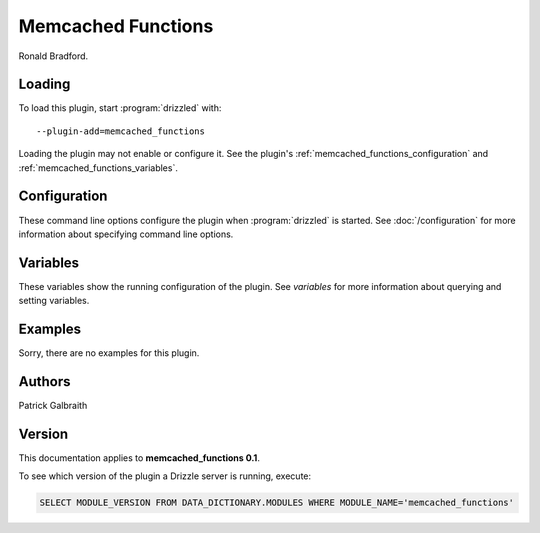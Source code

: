 Memcached Functions
===================

Ronald Bradford.

.. _memcached_functions_loading:

Loading
-------

To load this plugin, start :program:`drizzled` with::

   --plugin-add=memcached_functions

Loading the plugin may not enable or configure it.  See the plugin's
:ref:`memcached_functions_configuration` and :ref:`memcached_functions_variables`.

.. seealso:: :doc:`/options` for more information about adding and removing plugins.

.. _memcached_functions_configuration:

Configuration
-------------

These command line options configure the plugin when :program:`drizzled`
is started.  See :doc:`/configuration` for more information about specifying
command line options.

.. program:: drizzled

.. _memcached_functions_variables:

Variables
---------

These variables show the running configuration of the plugin.
See `variables` for more information about querying and setting variables.

.. _memcached_functions_examples:

Examples
--------

Sorry, there are no examples for this plugin.

.. _memcached_functions_authors:

Authors
-------

Patrick Galbraith

.. _memcached_functions_version:

Version
-------

This documentation applies to **memcached_functions 0.1**.

To see which version of the plugin a Drizzle server is running, execute:

.. code-block:: mysql

   SELECT MODULE_VERSION FROM DATA_DICTIONARY.MODULES WHERE MODULE_NAME='memcached_functions'

